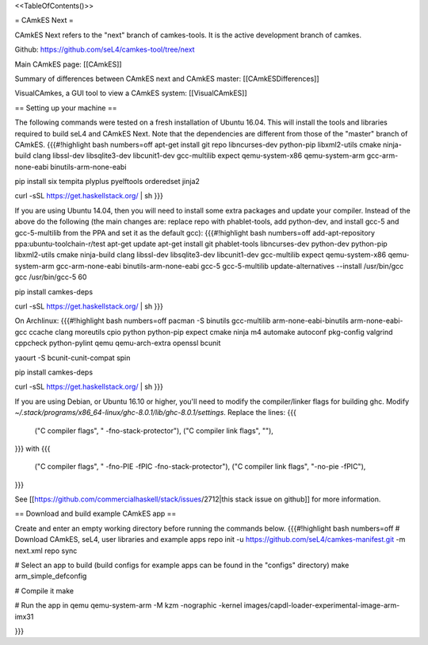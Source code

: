 <<TableOfContents()>>

= CAmkES Next =

CAmkES Next refers to the "next" branch of camkes-tools. It is the active development branch of camkes.

Github: https://github.com/seL4/camkes-tool/tree/next

Main CAmkES page: [[CAmkES]]

Summary of differences between CAmkES next and CAmkES master: [[CAmkESDifferences]]

VisualCAmkes, a GUI tool to view a CAmkES system: [[VisualCAmkES]]

== Setting up your machine ==

The following commands were tested on a fresh installation of Ubuntu 16.04. This will install the tools and libraries required to build seL4 and CAmkES Next. Note that the dependencies are different from those of the "master" branch of CAmkES.
{{{#!highlight bash numbers=off
apt-get install git repo libncurses-dev python-pip libxml2-utils cmake ninja-build clang libssl-dev libsqlite3-dev \
libcunit1-dev gcc-multilib expect qemu-system-x86 qemu-system-arm gcc-arm-none-eabi binutils-arm-none-eabi

pip install six tempita plyplus pyelftools orderedset jinja2

curl -sSL https://get.haskellstack.org/ | sh
}}}

If you are using Ubuntu 14.04, then you will need to install some extra packages and update your compiler. Instead of the above do the following (the main changes are: replace repo with phablet-tools, add python-dev, and install gcc-5 and gcc-5-multilib from the PPA and set it as the default gcc):
{{{#!highlight bash numbers=off
add-apt-repository ppa:ubuntu-toolchain-r/test
apt-get update
apt-get install git phablet-tools libncurses-dev python-dev python-pip libxml2-utils cmake ninja-build clang libssl-dev \
libsqlite3-dev libcunit1-dev gcc-multilib expect qemu-system-x86 qemu-system-arm gcc-arm-none-eabi binutils-arm-none-eabi \
gcc-5 gcc-5-multilib
update-alternatives --install /usr/bin/gcc gcc /usr/bin/gcc-5 60

pip install camkes-deps

curl -sSL https://get.haskellstack.org/ | sh
}}}

On Archlinux:
{{{#!highlight bash numbers=off
pacman -S binutils gcc-multilib arm-none-eabi-binutils arm-none-eabi-gcc ccache clang moreutils cpio python python-pip expect \
cmake ninja m4 automake autoconf pkg-config valgrind cppcheck python-pylint qemu qemu-arch-extra openssl bcunit

yaourt -S bcunit-cunit-compat spin

pip install camkes-deps

curl -sSL https://get.haskellstack.org/ | sh
}}}

If you are using Debian, or Ubuntu 16.10 or higher, you'll need to modify the compiler/linker flags for building ghc. Modify `~/.stack/programs/x86_64-linux/ghc-8.0.1/lib/ghc-8.0.1/settings`. Replace the lines:
{{{
 ("C compiler flags", " -fno-stack-protector"),
 ("C compiler link flags", ""),
}}}
with
{{{
 ("C compiler flags", " -fno-PIE  -fPIC -fno-stack-protector"),
 ("C compiler link flags", "-no-pie -fPIC"),
}}}

See [[https://github.com/commercialhaskell/stack/issues/2712|this stack issue on github]] for more information.

== Download and build example CAmkES app ==

Create and enter an empty working directory before running the commands below.
{{{#!highlight bash numbers=off
# Download CAmkES, seL4, user libraries and example apps
repo init -u https://github.com/seL4/camkes-manifest.git -m next.xml
repo sync

# Select an app to build (build configs for example apps can be found in the "configs" directory)
make arm_simple_defconfig

# Compile it
make

# Run the app in qemu
qemu-system-arm -M kzm -nographic -kernel images/capdl-loader-experimental-image-arm-imx31

}}}
